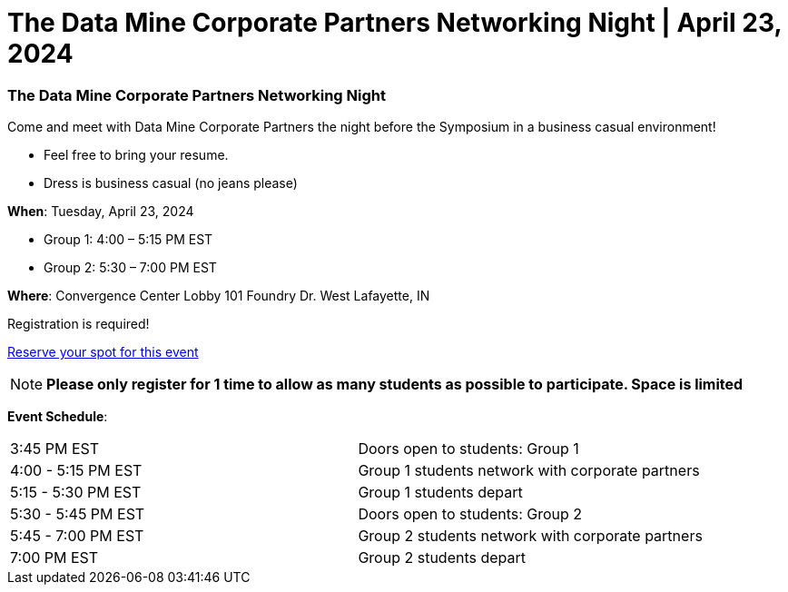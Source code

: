 = The Data Mine Corporate Partners Networking Night | April 23, 2024

=== *The Data Mine Corporate Partners Networking Night*

Come and meet with Data Mine Corporate Partners the night before the Symposium in a business casual environment!

* Feel free to bring your resume.

* Dress is business casual (no jeans please)

*When*: Tuesday, April 23, 2024 

* Group 1: 4:00 – 5:15 PM EST

* Group 2: 5:30 – 7:00 PM EST

*Where*: Convergence Center Lobby 101 Foundry Dr. West Lafayette, IN

Registration is required! 

https://calendly.com/emily-hoeing/data-mine-networking-night?month=2024-04[Reserve your spot for this event]

NOTE: *Please only register for 1 time to allow as many students as possible to participate. Space is limited*

*Event Schedule*:

[cols="1,1"]
|===
|3:45 PM EST
|Doors open to students: Group 1

|4:00 - 5:15 PM EST
|Group 1 students network with corporate partners

|5:15 - 5:30 PM EST
|Group 1 students depart 

|5:30 - 5:45 PM EST
|Doors open to students: Group 2 

|5:45 - 7:00 PM EST
|Group 2 students network with corporate partners 

|7:00 PM EST
|Group 2 students depart 

|=== 
